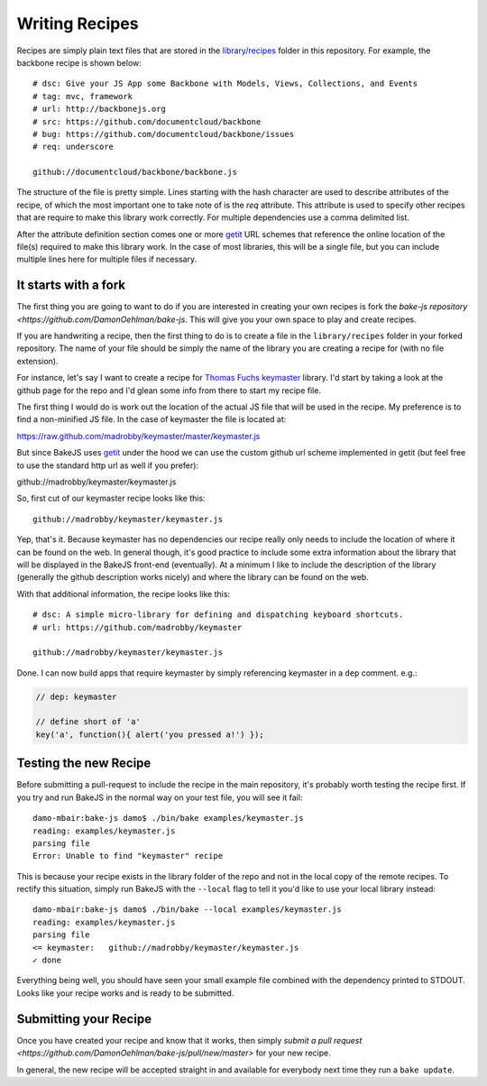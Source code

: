 .. _writing-recipes:

===============
Writing Recipes
===============


Recipes are simply plain text files that are stored in the `library/recipes <https://github.com/DamonOehlman/bake-js/tree/master/library/recipes>`_ folder in this repository.  For example, the backbone recipe is shown below::

    # dsc: Give your JS App some Backbone with Models, Views, Collections, and Events
    # tag: mvc, framework
    # url: http://backbonejs.org
    # src: https://github.com/documentcloud/backbone
    # bug: https://github.com/documentcloud/backbone/issues
    # req: underscore

    github://documentcloud/backbone/backbone.js

The structure of the file is pretty simple.  Lines starting with the hash character are used to describe attributes of the recipe, of which the most important one to take note of is the `req` attribute.  This attribute is used to specify other recipes that are require to make this library work correctly.  For multiple dependencies use a comma delimited list.

After the attribute definition section comes one or more `getit <https://github.com/DamonOehlman/getit>`_ URL schemes that reference the online location of the file(s) required to make this library work.  In the case of most libraries, this will be a single file, but you can include multiple lines here for multiple files if necessary.

It starts with a fork
=====================

The first thing you are going to want to do if you are interested in creating your own recipes is fork the `bake-js repository <https://github.com/DamonOehlman/bake-js`.  This will give you your own space to play and create recipes.

If you are handwriting a recipe, then the first thing to do is to create a file in the ``library/recipes`` folder in your forked repository.  The name of your file should be simply the name of the library you are creating a recipe for (with no file extension).

For instance, let's say I want to create a recipe for `Thomas Fuchs <https://twitter.com/#!/thomasfuchs>`_ `keymaster <https://github.com/madrobby/keymaster>`_ library.  I'd start by taking a look at the github page for the repo and I'd glean some info from there to start my recipe file.

The first thing I would do is work out the location of the actual JS file that will be used in the recipe.  My preference is to find a non-minified JS file.  In the case of keymaster the file is located at:

https://raw.github.com/madrobby/keymaster/master/keymaster.js

But since BakeJS uses `getit <https://github.com/DamonOehlman/getit>`_ under the hood we can use the custom github url scheme implemented in getit (but feel free to use the standard http url as well if you prefer):

github://madrobby/keymaster/keymaster.js

So, first cut of our keymaster recipe looks like this::

    github://madrobby/keymaster/keymaster.js

Yep, that's it.  Because keymaster has no dependencies our recipe really only needs to include the location of where it can be found on the web.  In general though, it's good practice to include some extra information about the library that will be displayed in the BakeJS front-end (eventually).  At a minimum I like to include the description of the library (generally the github description works nicely) and where the library can be found on the web.

With that additional information, the recipe looks like this::

    # dsc: A simple micro-library for defining and dispatching keyboard shortcuts.
    # url: https://github.com/madrobby/keymaster

    github://madrobby/keymaster/keymaster.js

Done.  I can now build apps that require keymaster by simply referencing keymaster in a ``dep`` comment.  e.g.:

.. code-block:: javascript

    // dep: keymaster

    // define short of 'a'
    key('a', function(){ alert('you pressed a!') });
    
Testing the new Recipe
======================

Before submitting a pull-request to include the recipe in the main repository, it's probably worth testing the recipe first.  If you try and run BakeJS in the normal way on your test file, you will see it fail::

    damo-mbair:bake-js damo$ ./bin/bake examples/keymaster.js 
    reading: examples/keymaster.js
    parsing file
    Error: Unable to find "keymaster" recipe
    
This is because your recipe exists in the library folder of the repo and not in the local copy of the remote recipes.  To rectify this situation, simply run BakeJS with the ``--local`` flag to tell it you'd like to use your local library instead::

    damo-mbair:bake-js damo$ ./bin/bake --local examples/keymaster.js
    reading: examples/keymaster.js
    parsing file
    <= keymaster:   github://madrobby/keymaster/keymaster.js
    ✓ done

Everything being well, you should have seen your small example file combined with the dependency printed to STDOUT.  Looks like your recipe works and is ready to be submitted.

Submitting your Recipe
======================

Once you have created your recipe and know that it works, then simply `submit a pull request <https://github.com/DamonOehlman/bake-js/pull/new/master>` for your new recipe.

In general, the new recipe will be accepted straight in and available for everybody next time they run a ``bake update``.
